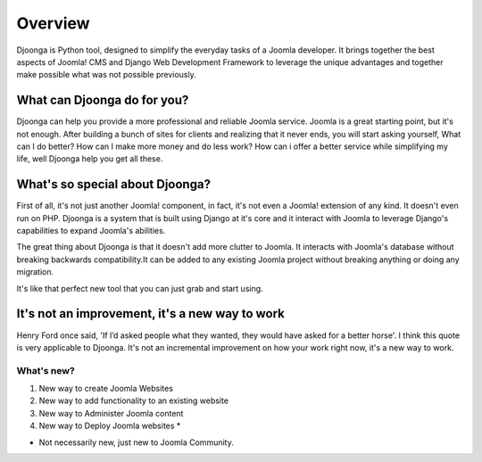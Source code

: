 .. _overview

========
Overview
========
Djoonga is Python tool, designed to simplify the everyday tasks of a
Joomla developer. It brings together the best aspects of Joomla! CMS and Django
Web Development Framework to leverage the unique advantages and together make
possible what was not possible previously.

What can Djoonga do for you?
========================
Djoonga can help you provide a more professional and reliable Joomla service.
Joomla is a great starting point, but it's not enough. After building a bunch of
sites for clients and realizing that it never ends, you will start asking
yourself, What can I do better? How can I make more money and do less work? 
How can i offer a better service while simplifying my life, well Djoonga help
you get all these.

What's so special about Djoonga?
================================
First of all, it's not just another Joomla! component, in fact, it's not even a
Joomla! extension of any kind. It doesn't even run on PHP. Djoonga is a system
that is built using Django at it's core and it interact with Joomla to leverage
Django's capabilities to expand Joomla's abilities.

The great thing about Djoonga is that it doesn't add more clutter to Joomla. It
interacts with Joomla's database without breaking backwards compatibility.It can
be added to any existing Joomla project without breaking anything or doing any
migration.

It's like that perfect new tool that you can just grab and start using.

It's not an improvement, it's a new way to work 
===============================================
Henry Ford once said, 'If I’d asked people what they wanted, they would have
asked for a better horse'. I think this quote is very applicable to Djoonga.
It's not an incremental improvement on how your work right now, it's a new way
to work.

What's new?
...........

#. New way to create Joomla Websites 
#. New way to add functionality to an existing website 
#. New way to Administer Joomla content
#. New way to Deploy Joomla websites *

* Not necessarily new, just new to Joomla Community.





